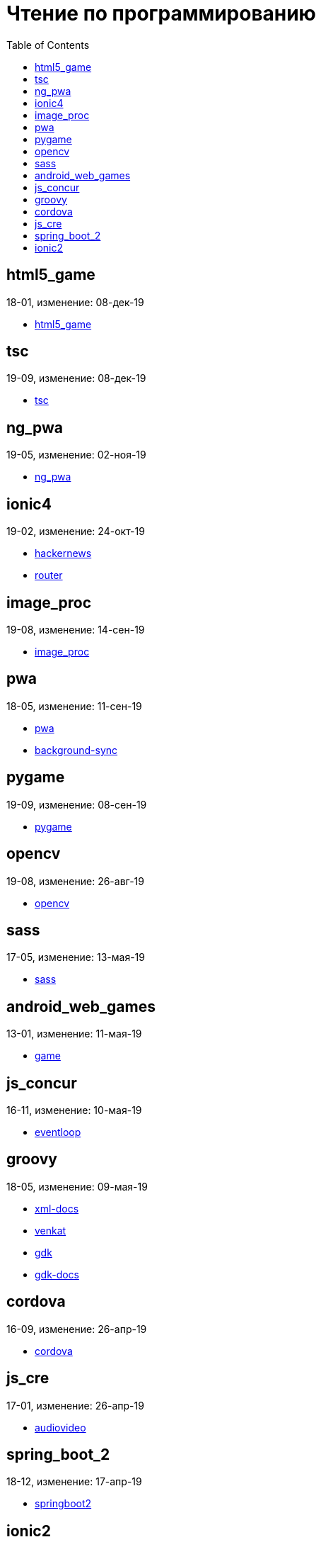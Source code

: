 = Чтение по программированию
:toc: right


== html5_game

18-01, изменение: 08-дек-19

- link:18-01/html5_game_code/html5_game.html[html5_game]

== tsc

19-09, изменение: 08-дек-19

- link:19-09/tsc_code/tsc.html[tsc]

== ng_pwa

19-05, изменение: 02-ноя-19

- link:19-05/ng_pwa_code/ng_pwa.html[ng_pwa]

== ionic4

19-02, изменение: 24-окт-19

- link:19-02/ionic4_code/hackernews.html[hackernews]
- link:19-02/ionic4_code/router.html[router]

== image_proc

19-08, изменение: 14-сен-19

- link:19-08/image_proc_code/image_proc.html[image_proc]

== pwa

18-05, изменение: 11-сен-19

- link:18-05/pwa_code/pwa.html[pwa]
- link:18-05/pwa_code/background-sync.html[background-sync]

== pygame

19-09, изменение: 08-сен-19

- link:19-09/pygame_code/pygame.html[pygame]

== opencv

19-08, изменение: 26-авг-19

- link:19-08/opencv_code/opencv.html[opencv]

== sass

17-05, изменение: 13-мая-19

- link:17-05/sass_code/sass.html[sass]

== android_web_games

13-01, изменение: 11-мая-19

- link:13-01/android_web_games_code/game.html[game]

== js_concur

16-11, изменение: 10-мая-19

- link:16-11/js_concur_code/eventloop.html[eventloop]

== groovy

18-05, изменение: 09-мая-19

- link:18-05/groovy_code/xml-docs.html[xml-docs]
- link:18-05/groovy_code/venkat.html[venkat]
- link:18-05/groovy_code/gdk.html[gdk]
- link:18-05/groovy_code/gdk-docs.html[gdk-docs]

== cordova

16-09, изменение: 26-апр-19

- link:16-09/cordova_code/cordova.html[cordova]

== js_cre

17-01, изменение: 26-апр-19

- link:17-01/js_cre_code/audiovideo.html[audiovideo]

== spring_boot_2

18-12, изменение: 17-апр-19

- link:18-12/spring_boot_2_code/springboot2.html[springboot2]

== ionic2

17-05, изменение: 12-апр-19

- link:17-05/ionic2_code/typescript.html[typescript]
- link:17-05/ionic2_code/socialsharing.html[socialsharing]
- link:17-05/ionic2_code/ionicforms.html[ionicforms]
